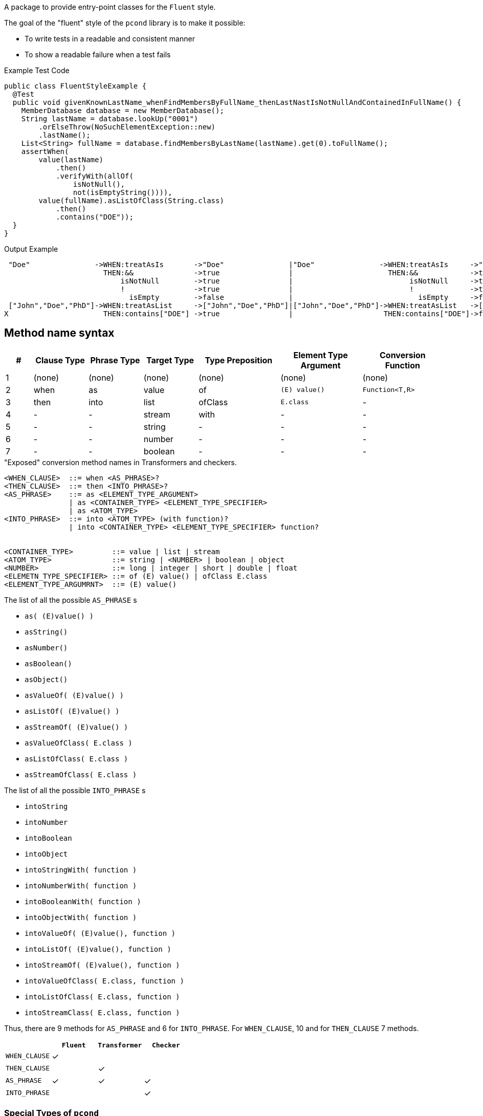 A package to provide entry-point classes for the `Fluent` style.

The goal of the "fluent" style of the `pcond` library is to make it possible:

- To write tests in a readable and consistent manner
- To show a readable failure when a test fails

[source, java]
.Example Test Code
----
public class FluentStyleExample {
  @Test
  public void givenKnownLastName_whenFindMembersByFullName_thenLastNastIsNotNullAndContainedInFullName() {
    MemberDatabase database = new MemberDatabase();
    String lastName = database.lookUp("0001")
        .orElseThrow(NoSuchElementException::new)
        .lastName();
    List<String> fullName = database.findMembersByLastName(lastName).get(0).toFullName();
    assertWhen(
        value(lastName)
            .then()
            .verifyWith(allOf(
                isNotNull(),
                not(isEmptyString()))),
        value(fullName).asListOfClass(String.class)
            .then()
            .contains("DOE"));
  }
}
----


.Output Example
----
 "Doe"               ->WHEN:treatAsIs       ->"Doe"               |"Doe"               ->WHEN:treatAsIs     ->"Doe"
                       THEN:&&              ->true                |                      THEN:&&            ->true
                           isNotNull        ->true                |                           isNotNull     ->true
                           !                ->true                |                           !             ->true
                             isEmpty        ->false               |                             isEmpty     ->false
 ["John","Doe","PhD"]->WHEN:treatAsList     ->["John","Doe","PhD"]|["John","Doe","PhD"]->WHEN:treatAsList   ->["John","Doe","PhD"]
X                      THEN:contains["DOE"] ->true                |                     THEN:contains["DOE"]->false
----

== Method name syntax

[cols=">1,^2,^2,^2,^3,^3,^3"]
|===
|#|Clause Type|Phrase Type|Target Type |Type Preposition |Element Type Argument |Conversion Function

|1
|(none)
|(none)
|(none)
|(none)
|(none)
|(none)

|2
|when
|as
|value
|of
|`(E) value()`
|`Function<T,R>`

|3
|then
|into
|list
|ofClass
|`E.class`
|-


|4
|-
|-
|stream
|with
|-
|-


|5
|-
|-
|string
|-
|-
|-


|6
|-
|-
|number
|-
|-
|-


|7
|-
|-
|boolean
|-
|-
|-

|===

[source,bnf]
."Exposed" conversion method names in Transformers and checkers.
----
<WHEN_CLAUSE>  ::= when <AS_PHRASE>?
<THEN_CLAUSE>  ::= then <INTO_PHRASE>?
<AS_PHRASE>    ::= as <ELEMENT_TYPE_ARGUMENT>
               | as <CONTAINER_TYPE> <ELEMENT_TYPE_SPECIFIER>
               | as <ATOM_TYPE>
<INTO_PHRASE>  ::= into <ATOM_TYPE> (with function)?
               | into <CONTAINER_TYPE> <ELEMENT_TYPE_SPECIFIER> function?


<CONTAINER_TYPE>         ::= value | list | stream
<ATOM_TYPE>              ::= string | <NUMBER> | boolean | object
<NUMBER>                 ::= long | integer | short | double | float
<ELEMETN_TYPE_SPECIFIER> ::= of (E) value() | ofClass E.class
<ELEMENT_TYPE_ARGUMRNT>  ::= (E) value()
----

[[as-phrase-list]]
.The list of all the possible `AS_PHRASE` s
- `as( (E)value() )`
- `asString()`
- `asNumber()`
- `asBoolean()`
- `asObject()`
- `asValueOf( (E)value() )`
- `asListOf( (E)value() )`
- `asStreamOf( (E)value() )`
- `asValueOfClass( E.class )`
- `asListOfClass( E.class )`
- `asStreamOfClass( E.class )`


[[into-phrase-list]]
.The list of all the possible `INTO_PHRASE` s
- `intoString`
- `intoNumber`
- `intoBoolean`
- `intoObject`
- `intoStringWith( function )`
- `intoNumberWith( function )`
- `intoBooleanWith( function )`
- `intoObjectWith( function )`
- `intoValueOf( (E)value(), function  )`
- `intoListOf( (E)value(), function  )`
- `intoStreamOf( (E)value(), function )`
- `intoValueOfClass( E.class, function  )`
- `intoListOfClass( E.class, function  )`
- `intoStreamClass( E.class, function  )`

Thus, there are 9 methods for `AS_PHRASE` and 6 for `INTO_PHRASE`.
For `WHEN_CLAUSE`, 10 and for `THEN_CLAUSE` 7 methods.

[cols="^,^,^,^"]
|===
|    |`Fluent` |`Transformer` |`Checker`

|`WHEN_CLAUSE`
|✓
|
|

|`THEN_CLAUSE`
|
|✓
|

|`AS_PHRASE`
|✓
|✓
|✓

|`INTO_PHRASE`
|
|
|✓
|===

=== Special Types of `pcond`

In the `pcond` library divides an evaluation of an assertion into two stages.
"Transform" and "check".
Not like other assertion libraries, it has separated group of classes for each of them.
"Transformers"

In order to reduce the necessity of creating custom classes, it takes an approach, where

They are `String`, `Number`(`Integer`), `Boolean`, `List<E>`, `Stream<E>`, and (general) `Object`.
For each of them, special `Transformer` s and `Checker` s come with the `pcond` library to provide type specific methods, such as `containsString` for `String`.


